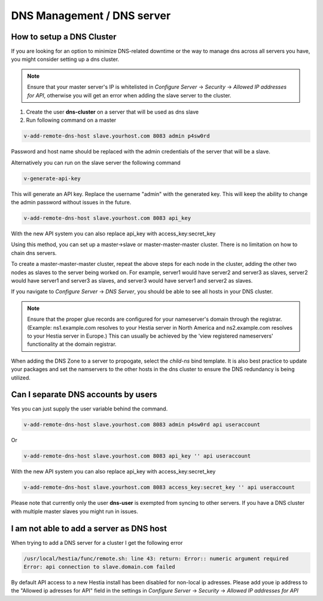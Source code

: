 ###############################
DNS Management / DNS server
###############################

************************************************
How to setup a DNS Cluster
************************************************

If you are looking for an option to minimize DNS-related downtime or the way to manage dns across all servers you have, you might consider setting up a dns cluster.

.. note::
    Ensure that your master server's IP is whitelisted in *Configure Server* -> *Security* -> *Allowed IP addresses for API*, otherwise you will get an error when adding the slave server to the cluster.

#. Create the user **dns-cluster** on a server that will be used as dns slave
#. Run following command on a master

.. code-block:: bash

    v-add-remote-dns-host slave.yourhost.com 8083 admin p4sw0rd

Password and host name should be replaced with the admin credentials of the server that will be a slave.

Alternatively you can run on the slave server the following command

.. code-block:: bash

    v-generate-api-key 

This will generate an API key. Replace the username "admin" with the generated key. This will keep the ability to change the admin password without issues in the future.
   
.. code-block:: bash   

    v-add-remote-dns-host slave.yourhost.com 8083 api_key

With the new API system you can also replace api_key with access_key:secret_key 

Using this method, you can set up a master->slave or master-master-master cluster. There is no limitation on how to chain dns servers.

To create a master-master-master cluster, repeat the above steps for each node in the cluster, adding the other two nodes as slaves to the server being worked on. For example, server1 would have server2 and server3 as slaves, server2 would have server1 and server3 as slaves, and server3 would have server1 and server2 as slaves. 

If you navigate to *Configure Server* -> *DNS Server*, you should be able to see all hosts in your DNS cluster. 

.. note::
    Ensure that the proper glue records are configured for your nameserver's domain through the registrar. (Example: ns1.example.com resolves to your Hestia server in North America and ns2.example.com resolves to your Hestia server in Europe.) This can usually be achieved by the 'view registered nameservers' functionality at the domain registrar. 

When adding the DNS Zone to a server to propogate, select the *child-ns* bind template. It is also best practice to update your packages and set the namservers to the other hosts in the dns cluster to ensure the DNS redundancy is being utilized. 

************************************************
Can I separate DNS accounts by users 
************************************************

Yes you can just supply the user variable behind the command. 

.. code-block:: bash

    v-add-remote-dns-host slave.yourhost.com 8083 admin p4sw0rd api useraccount

Or 

.. code-block:: bash   

    v-add-remote-dns-host slave.yourhost.com 8083 api_key '' api useraccount

With the new API system you can also replace api_key with access_key:secret_key 

.. code-block:: bash   

    v-add-remote-dns-host slave.yourhost.com 8083 access_key:secret_key '' api useraccount

Please note that currently only the user **dns-user** is exempted from syncing to other servers. If you have a DNS cluster with multiple master slaves you might run in issues.
    
************************************************
I am not able to add a server as DNS host 
************************************************

When trying to add a DNS server for a cluster I get the following error

.. code-block:: bash 

    /usr/local/hestia/func/remote.sh: line 43: return: Error:: numeric argument required
    Error: api connection to slave.domain.com failed

By default API access to a new Hestia install has been disabled for non-local ip adresses. Please add youe ip address to the "Allowed ip adresses for API" field in the settings in *Configure Server* -> *Security* -> *Allowed IP addresses for API*
